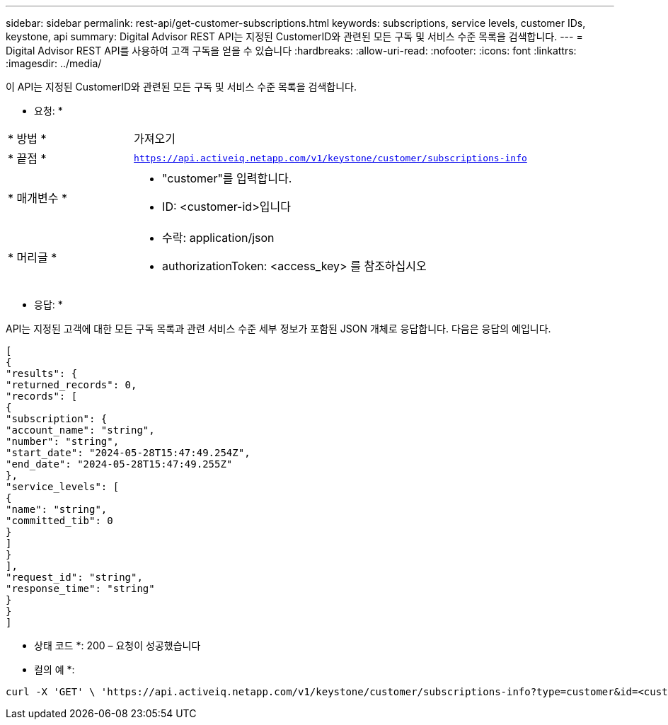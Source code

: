 ---
sidebar: sidebar 
permalink: rest-api/get-customer-subscriptions.html 
keywords: subscriptions, service levels, customer IDs, keystone, api 
summary: Digital Advisor REST API는 지정된 CustomerID와 관련된 모든 구독 및 서비스 수준 목록을 검색합니다. 
---
= Digital Advisor REST API를 사용하여 고객 구독을 얻을 수 있습니다
:hardbreaks:
:allow-uri-read: 
:nofooter: 
:icons: font
:linkattrs: 
:imagesdir: ../media/


[role="lead"]
이 API는 지정된 CustomerID와 관련된 모든 구독 및 서비스 수준 목록을 검색합니다.

* 요청: *

[cols="24%,76%"]
|===


| * 방법 * | 가져오기 


| * 끝점 * | `https://api.activeiq.netapp.com/v1/keystone/customer/subscriptions-info` 


| * 매개변수 *  a| 
* "customer"를 입력합니다.
* ID: <customer-id>입니다




| * 머리글 *  a| 
* 수락: application/json
* authorizationToken: <access_key> 를 참조하십시오


|===
* 응답: *

API는 지정된 고객에 대한 모든 구독 목록과 관련 서비스 수준 세부 정보가 포함된 JSON 개체로 응답합니다. 다음은 응답의 예입니다.

[listing]
----
[
{
"results": {
"returned_records": 0,
"records": [
{
"subscription": {
"account_name": "string",
"number": "string",
"start_date": "2024-05-28T15:47:49.254Z",
"end_date": "2024-05-28T15:47:49.255Z"
},
"service_levels": [
{
"name": "string",
"committed_tib": 0
}
]
}
],
"request_id": "string",
"response_time": "string"
}
}
]
----
* 상태 코드 *: 200 – 요청이 성공했습니다

* 컬의 예 *:

[source, curl]
----
curl -X 'GET' \ 'https://api.activeiq.netapp.com/v1/keystone/customer/subscriptions-info?type=customer&id=<customerID>' \ -H 'accept: application/json' \ -H 'authorizationToken: <access-key>'
----